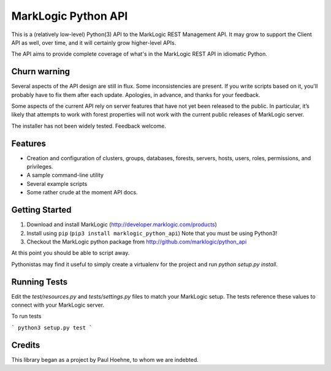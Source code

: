 ====================
MarkLogic Python API
====================

This is a (relatively low-level) Python(3) API to the MarkLogic REST
Management API. It may grow to support the Client API as well, over time,
and it will certainly grow higher-level APIs.

The API aims to provide complete coverage of what's in the MarkLogic
REST API in idiomatic Python.

Churn warning
=============

Several aspects of the API design are still in flux. Some
inconsistencies are present. If you write scripts based on it, you'll
probably have to fix them after each update. Apologies, in advance,
and thanks for your feedback.

Some aspects of the current API rely on server features that have not
yet been released to the public. In particular, it’s likely that
attempts to work with forest properties will not work with the current
public releases of MarkLogic server.

The installer has not been widely tested. Feedback welcome.

Features
========

* Creation and configuration of clusters, groups, databases, forests,
  servers, hosts, users, roles, permissions, and privileges.
* A sample command-line utility
* Several example scripts
* Some rather crude at the moment API docs.

Getting Started
===============

1. Download and install MarkLogic (http://developer.marklogic.com/products)
2. Install using ``pip`` (``pip3 install marklogic_python_api``)
   Note that you must be using Python3!
3. Checkout the MarkLogic python package from
   http://github.com/marklogic/python_api

At this point you should be able to script away.

Pythonistas may find it useful to simply create a virtualenv for the
project and run `python setup.py install`.

Running Tests
=============

Edit the `test/resources.py` and `tests/settings.py` files to match your
MarkLogic setup. The tests reference these values to connect with
your MarkLogic server.

To run tests

```
python3 setup.py test
```

Credits
=======

This library began as a project by Paul Hoehne, to whom we are
indebted.
